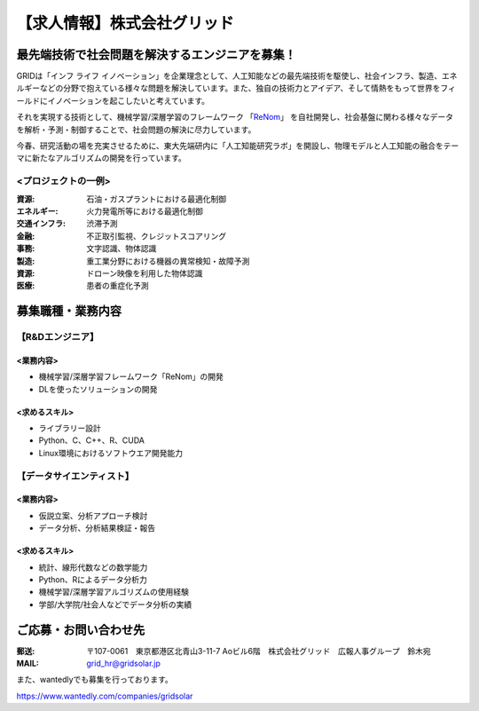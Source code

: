 .. article::
   :date: 2017/06/15

【求人情報】株式会社グリッド
==========================================================================



.. jinja::
   {{ macros.image(content.load('./grid.png'), width='500px',
                   alt='株式会社グリッド', link='http://www.gridpredict.jp/') }}
  

最先端技術で社会問題を解決するエンジニアを募集！
-----------------------------------------------------------


GRIDは「インフ ライフ イノベーション」を企業理念として、人工知能などの最先端技術を駆使し、社会インフラ、製造、エネルギーなどの分野で抱えている様々な問題を解決しています。また、独自の技術力とアイデア、そして情熱をもって世界をフィールドにイノベーションを起こしたいと考えています。

それを実現する技術として、機械学習/深層学習のフレームワーク 「`ReNom <http://www.renom.jp/>`_」 を自社開発し、社会基盤に関わる様々なデータを解析・予測・制御することで、社会問題の解決に尽力しています。

今春、研究活動の場を充実させるために、東大先端研内に「人工知能研究ラボ」を開設し、物理モデルと人工知能の融合をテーマに新たなアルゴリズムの開発を行っています。


<プロジェクトの一例>
+++++++++++++++++++++++++++++

:資源: 石油・ガスプラントにおける最適化制御

:エネルギー: 火力発電所等における最適化制御

:交通インフラ: 渋滞予測

:金融: 不正取引監視、クレジットスコアリング

:事務: 文字認識、物体認識

:製造: 重工業分野における機器の異常検知・故障予測

:資源: ドローン映像を利用した物体認識

:医療: 患者の重症化予測



募集職種・業務内容
----------------------


【R&Dエンジニア】
+++++++++++++++++++++++++++++

<業務内容>
^^^^^^^^^^^^^^^^^^^^^^^


- 機械学習/深層学習フレームワーク「ReNom」の開発

- DLを使ったソリューションの開発



<求めるスキル>
^^^^^^^^^^^^^^^^^^^^^^^

- ライブラリー設計

- Python、C、C++、R、CUDA

- Linux環境におけるソフトウエア開発能力



【データサイエンティスト】
+++++++++++++++++++++++++++++


<業務内容>
^^^^^^^^^^^^^^^^^^^^^^^


- 仮説立案、分析アプローチ検討

- データ分析、分析結果検証・報告



<求めるスキル>
^^^^^^^^^^^^^^^^^^^^^^^


- 統計、線形代数などの数学能力

- Python、Rによるデータ分析力

- 機械学習/深層学習アルゴリズムの使用経験

- 学部/大学院/社会人などでデータ分析の実績




ご応募・お問い合わせ先
--------------------------------


:郵送: 〒107-0061　東京都港区北青山3-11-7 Aoビル6階　株式会社グリッド　広報人事グループ　鈴木宛

:MAIL: grid_hr@gridsolar.jp


\ 

また、wantedlyでも募集を行っております。

https://www.wantedly.com/companies/gridsolar

